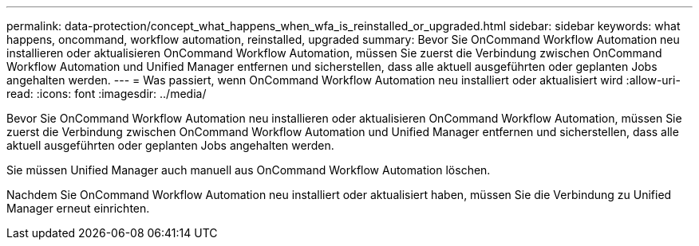 ---
permalink: data-protection/concept_what_happens_when_wfa_is_reinstalled_or_upgraded.html 
sidebar: sidebar 
keywords: what happens, oncommand, workflow automation, reinstalled, upgraded 
summary: Bevor Sie OnCommand Workflow Automation neu installieren oder aktualisieren OnCommand Workflow Automation, müssen Sie zuerst die Verbindung zwischen OnCommand Workflow Automation und Unified Manager entfernen und sicherstellen, dass alle aktuell ausgeführten oder geplanten Jobs angehalten werden. 
---
= Was passiert, wenn OnCommand Workflow Automation neu installiert oder aktualisiert wird
:allow-uri-read: 
:icons: font
:imagesdir: ../media/


[role="lead"]
Bevor Sie OnCommand Workflow Automation neu installieren oder aktualisieren OnCommand Workflow Automation, müssen Sie zuerst die Verbindung zwischen OnCommand Workflow Automation und Unified Manager entfernen und sicherstellen, dass alle aktuell ausgeführten oder geplanten Jobs angehalten werden.

Sie müssen Unified Manager auch manuell aus OnCommand Workflow Automation löschen.

Nachdem Sie OnCommand Workflow Automation neu installiert oder aktualisiert haben, müssen Sie die Verbindung zu Unified Manager erneut einrichten.
